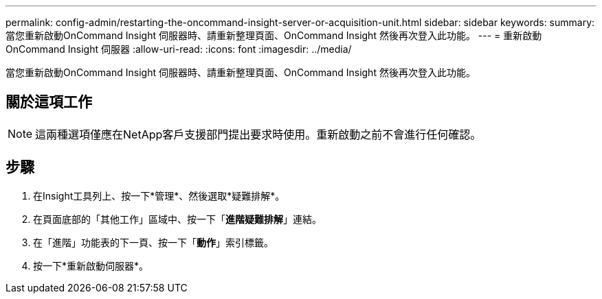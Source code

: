 ---
permalink: config-admin/restarting-the-oncommand-insight-server-or-acquisition-unit.html 
sidebar: sidebar 
keywords:  
summary: 當您重新啟動OnCommand Insight 伺服器時、請重新整理頁面、OnCommand Insight 然後再次登入此功能。 
---
= 重新啟動OnCommand Insight 伺服器
:allow-uri-read: 
:icons: font
:imagesdir: ../media/


[role="lead"]
當您重新啟動OnCommand Insight 伺服器時、請重新整理頁面、OnCommand Insight 然後再次登入此功能。



== 關於這項工作

[NOTE]
====
這兩種選項僅應在NetApp客戶支援部門提出要求時使用。重新啟動之前不會進行任何確認。

====


== 步驟

. 在Insight工具列上、按一下*管理*、然後選取*疑難排解*。
. 在頁面底部的「其他工作」區域中、按一下「*進階疑難排解*」連結。
. 在「進階」功能表的下一頁、按一下「*動作*」索引標籤。
. 按一下*重新啟動伺服器*。

